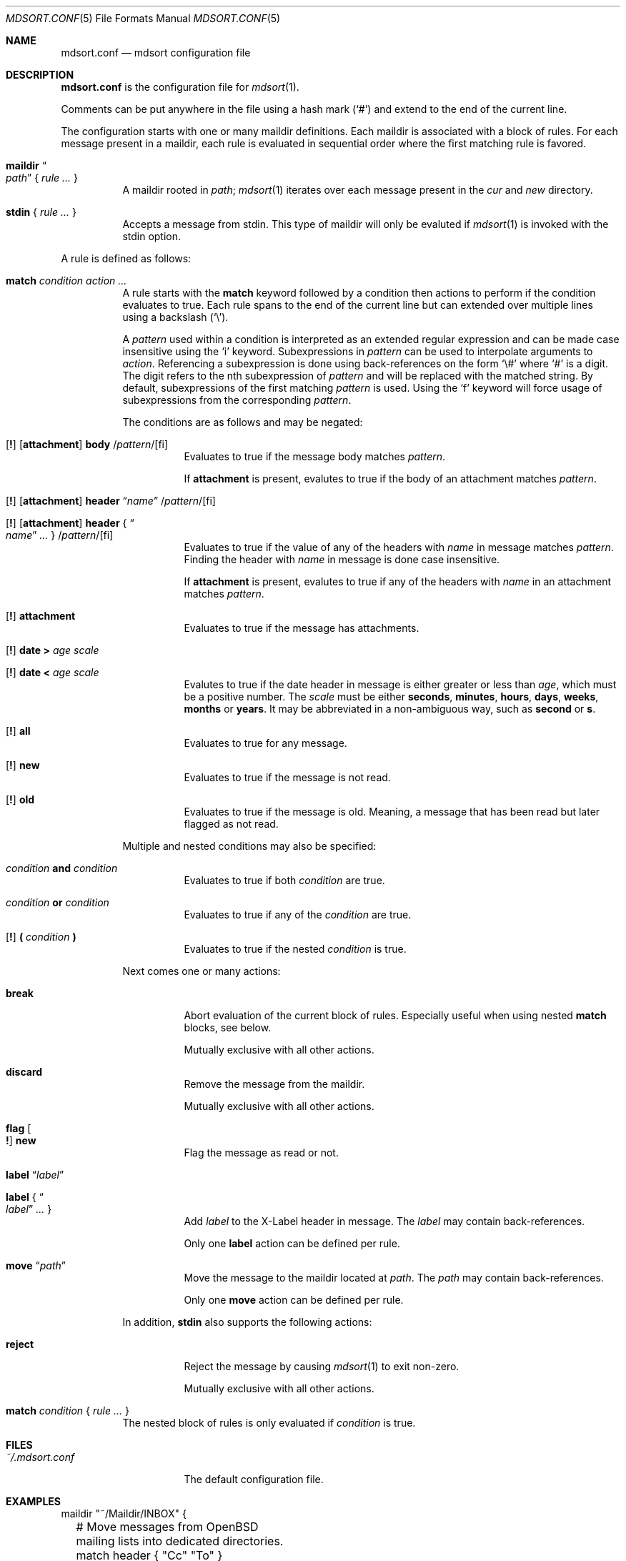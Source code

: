 .Dd $Mdocdate: March 17 2018 $
.Dt MDSORT.CONF 5
.Os
.Sh NAME
.Nm mdsort.conf
.Nd mdsort configuration file
.Sh DESCRIPTION
.Nm
is the configuration file for
.Xr mdsort 1 .
.Pp
Comments can be put anywhere in the file using a hash mark
.Pq Sq #
and extend to the end of the current line.
.Pp
The configuration starts with one or many maildir definitions.
Each maildir is associated with a block of rules.
For each message present in a maildir, each rule is evaluated in sequential
order where the first matching rule is favored.
.Bl -tag -width Ds
.It Ic maildir Do Ar path Dc No { Ar rule ... No }
A maildir rooted in
.Ar path ;
.Xr mdsort 1
iterates over each message present in the
.Pa cur
and
.Pa new
directory.
.It Ic stdin No { Ar rule ... No }
Accepts a message from stdin.
This type of maildir will only be evaluted if
.Xr mdsort 1
is invoked with the stdin option.
.El
.Pp
A rule is defined as follows:
.Bl -tag -width Ds
.It Ic match Ar condition action ...
A rule starts with the
.Ic match
keyword followed by a condition then actions to perform if the condition
evaluates to true.
Each rule spans to the end of the current line but can extended over multiple
lines using a backslash
.Pq Sq \e .
.Pp
A
.Ar pattern
used within a condition is interpreted as an extended regular expression and can
be made case insensitive using the
.Sq i
keyword.
Subexpressions in
.Ar pattern
can be used to interpolate arguments to
.Ar action .
Referencing a subexpression is done using back-references on the form
.Sq \e#
where
.Sq #
is a digit.
The digit refers to the nth subexpression of
.Ar pattern
and will be replaced with the matched string.
By default, subexpressions of the first matching
.Ar pattern
is used.
Using the
.Sq f
keyword will force usage of subexpressions from the corresponding
.Ar pattern .
.Pp
The conditions are as follows and may be negated:
.Bl -tag -width Ds
.It Xo Op Ic \&!
.Op Ic attachment
.Ic body
.Pf / Ar pattern Ns Pf / Op fi
.Xc
Evaluates to true if the message body matches
.Ar pattern .
.Pp
If
.Ic attachment
is present, evalutes to true if the body of an attachment matches
.Ar pattern .
.It Xo Op Ic \&!
.Op Ic attachment
.Ic header Dq Ar name
.Pf / Ar pattern Ns Pf / Op fi
.Xc
.It Xo Op Ic \&!
.Op Ic attachment
.Ic header No { Do Ar name Dc Ar ... No }
.Pf / Ar pattern Ns Pf / Op fi
.Xc
Evaluates to true if the value of any of the headers with
.Ar name
in message matches
.Ar pattern .
Finding the header with
.Ar name
in message is done case insensitive.
.Pp
If
.Ic attachment
is present, evalutes to true if any of the headers with
.Ar name
in an attachment matches
.Ar pattern .
.It Xo Op Ic \&!
.Ic attachment
.Xc
Evaluates to true if the message has attachments.
.It Xo Op Ic \&!
.Ic date \&> Ar age scale
.Xc
.It Xo Op Ic \&!
.Ic date \&< Ar age scale
.Xc
Evalutes to true if the date header in message is either greater or less than
.Ar age ,
which must be a positive number.
The
.Ar scale
must be either
.Ic seconds , minutes , hours , days , weeks , months
or
.Ic years .
It may be abbreviated in a non-ambiguous way, such as
.Ic second
or
.Ic s .
.It Xo Op Ic \&!
.Ic all
.Xc
Evaluates to true for any message.
.It Xo Op Ic \&!
.Ic new
.Xc
Evaluates to true if the message is not read.
.It Xo Op Ic \&!
.Ic old
.Xc
Evaluates to true if the message is old.
Meaning, a message that has been read but later flagged as not read.
.El
.Pp
Multiple and nested conditions may also be specified:
.Bl -tag -width Ds
.It Ar condition Ic and Ar condition
Evaluates to true if both
.Ar condition
are true.
.It Ar condition Ic or Ar condition
Evaluates to true if any of the
.Ar condition
are true.
.It Xo Op Ic \&!
.Ic \&( Ar condition Ic \&)
.Xc
Evaluates to true if the nested
.Ar condition
is true.
.El
.Pp
Next comes one or many actions:
.Bl -tag -width Ds
.It Ic break
Abort evaluation of the current block of rules.
Especially useful when using nested
.Ic match
blocks, see below.
.Pp
Mutually exclusive with all other actions.
.It Ic discard
Remove the message from the maildir.
.Pp
Mutually exclusive with all other actions.
.It Ic flag Oo Ic \&! Oc Ic new
Flag the message as read or not.
.It Ic label Dq Ar label
.It Ic label No { Do Ar label Dc Ar ... No }
Add
.Ar label
to the X-Label header in message.
The
.Ar label
may contain back-references.
.Pp
Only one
.Ic label
action can be defined per rule.
.It Ic move Dq Ar path
Move the message to the maildir located at
.Ar path .
The
.Ar path
may contain back-references.
.Pp
Only one
.Ic move
action can be defined per rule.
.El
.Pp
In addition,
.Ic stdin
also supports the following actions:
.Bl -tag -width Ds
.It Ic reject
Reject the message by causing
.Xr mdsort 1
to exit non-zero.
.Pp
Mutually exclusive with all other actions.
.El
.It Ic match Ar condition No { Ar rule ... No }
The nested block of rules
is only evaluated if
.Ar condition
is true.
.El
.Sh FILES
.Bl -tag -width "~/.mdsort.conf"
.It Pa ~/.mdsort.conf
The default configuration file.
.El
.Sh EXAMPLES
.Bd -literal
maildir "~/Maildir/INBOX" {
	# Move messages from OpenBSD mailing lists into dedicated directories.
	match header { "Cc" "To" } /(bugs|misc|ports|tech)@openbsd.org/i \e
		move "~/Maildir/openbsd-\e1"

	# Get rid of potential spam.
	match header "Received-SPF" /fail/ or header "X-Spam-Score" /[1-9]/ \e
		move "~/Maildir/Spam"

	# Label messages with the plus portion of the address.
	match header "To" /user\e+(.+)@example.com/ label "\e1"

	# Archive read messages.
	match ! new move "~/Maildir/Archive"
}

maildir "~/Maildir/Trash" {
	# Delete messages older than 2 weeks.
	match date > 2 weeks discard
}

# Accept messages from stdin and move to the invoking user's inbox.
stdin {
	match all move "~/Maildir/INBOX"
}
.Ed
.Sh SEE ALSO
.Xr mdsort 1 ,
.Xr re_format 7
.Sh AUTHORS
.An Anton Lindqvist Aq Mt anton@basename.se
